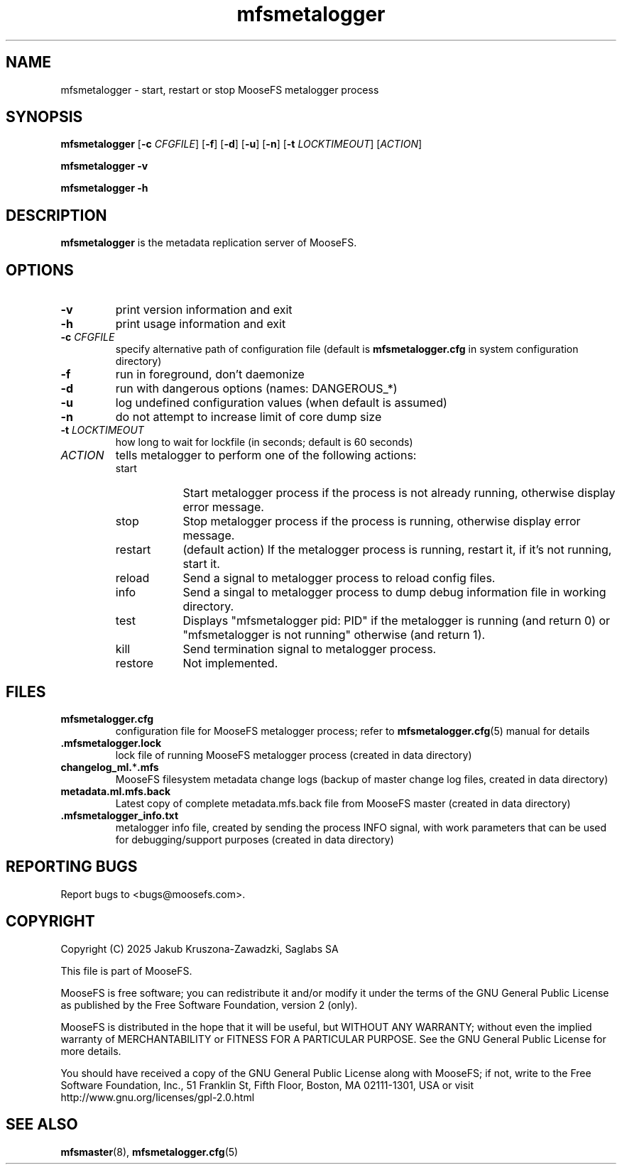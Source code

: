 .TH mfsmetalogger "8" "March 2025" "MooseFS 4.57.6-1" "This is part of MooseFS"
.ss 12 0
.SH NAME
mfsmetalogger \- start, restart or stop MooseFS metalogger process
.SH SYNOPSIS
.B mfsmetalogger
[\fB\-c\fP \fICFGFILE\fP]
[\fB\-f\fP]
[\fB\-d\fP]
[\fB\-u\fP]
[\fB\-n\fP]
[\fB\-t\fP \fILOCKTIMEOUT\fP]
[\fIACTION\fP]
.PP
.B mfsmetalogger \-v
.PP
.B mfsmetalogger \-h
.SH DESCRIPTION
.PP
\fBmfsmetalogger\fP is the metadata replication server of MooseFS.
.SH OPTIONS
.TP
\fB\-v\fP
print version information and exit
.TP
\fB\-h\fP
print usage information and exit
.TP
\fB\-c\fP \fICFGFILE\fP
specify alternative path of configuration file (default is
\fBmfsmetalogger.cfg\fP in system configuration directory)
.TP
\fB\-f\fP
run in foreground, don't daemonize
.TP
\fB\-d\fP
run with dangerous options (names: DANGEROUS_*)
.TP
\fB\-u\fP
log undefined configuration values (when default is assumed)
.TP
\fB\-n\fP
do not attempt to increase limit of core dump size
.TP
\fB\-t\fP \fILOCKTIMEOUT\fP
how long to wait for lockfile (in seconds; default is 60 seconds)
.TP
\fIACTION\fP
tells metalogger to perform one of the following actions:
.RS 
.IP start 9
Start metalogger process if the process is not already running, otherwise display error message.
.IP stop 
Stop metalogger process if the process is running, otherwise display error message.
.IP restart 
(default action) If the metalogger process is running, restart it, if it's not running, start it. 
.IP reload
Send a signal to metalogger process to reload config files.
.IP info
Send a singal to metalogger process to dump debug information file in working directory.
.IP test
Displays "mfsmetalogger pid: PID" if the metalogger is running (and return 0) or  "mfsmetalogger is not running" otherwise (and return 1).
.IP kill
Send termination signal to metalogger process.
.IP restore
Not implemented.
.RE
.SH FILES
.TP
\fBmfsmetalogger.cfg\fP
configuration file for MooseFS metalogger process; refer to
\fBmfsmetalogger.cfg\fP\|(5) manual for details
.TP
.BR .mfsmetalogger.lock
lock file of running MooseFS metalogger process
(created in data directory)
.TP
\fBchangelog_ml.\fP*\fB.mfs\fP
MooseFS filesystem metadata change logs (backup of master change log files, created in data directory)
.TP
\fBmetadata.ml.mfs.back\fP
Latest copy of complete metadata.mfs.back file from MooseFS master (created in data directory)
.TP
\fB.mfsmetalogger_info.txt\fP
metalogger info file, created by sending the process INFO signal, with work parameters that can be used for debugging/support purposes (created in data directory)
.SH "REPORTING BUGS"
Report bugs to <bugs@moosefs.com>.
.SH COPYRIGHT
Copyright (C) 2025 Jakub Kruszona-Zawadzki, Saglabs SA

This file is part of MooseFS.

MooseFS is free software; you can redistribute it and/or modify
it under the terms of the GNU General Public License as published by
the Free Software Foundation, version 2 (only).

MooseFS is distributed in the hope that it will be useful,
but WITHOUT ANY WARRANTY; without even the implied warranty of
MERCHANTABILITY or FITNESS FOR A PARTICULAR PURPOSE. See the
GNU General Public License for more details.

You should have received a copy of the GNU General Public License
along with MooseFS; if not, write to the Free Software
Foundation, Inc., 51 Franklin St, Fifth Floor, Boston, MA 02111-1301, USA
or visit http://www.gnu.org/licenses/gpl-2.0.html
.SH "SEE ALSO"
.BR mfsmaster (8),
.BR mfsmetalogger.cfg (5)
